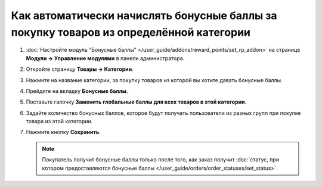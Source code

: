 ***************************************************************************************
Как автоматически начислять бонусные баллы за покупку товаров из определённой категории
***************************************************************************************

#. :doc:`Настройте модуль "Бонусные баллы" </user_guide/addons/reward_points/set_rp_addon>` на странице **Модули → Управление модулями** в панели администратора.

#. Откройте страницу **Товары → Категории**.

#. Нажмите на название категории, за покупку товаров из которой вы хотите давать бонусные баллы.

#. Прейдите на вкладку **Бонусные баллы**.

#. Поставьте галочку **Заменить глобальные баллы для всех товаров в этой категории**.

#. Задайте количество бонусных баллов, которое будут получать пользователи из разных групп при покупке товара из этой категории.

#. Нажмите кнопку **Сохранить**.

   .. fancybox:: img/reward_points_04.png
       :alt: Вкладка "Бонусные баллы".

   .. note::

       Покупатель получит бонусные баллы только после того, как заказ получит :doc:`статус, при котором предоставляются бонусные баллы </user_guide/orders/order_statuses/set_status>`.

